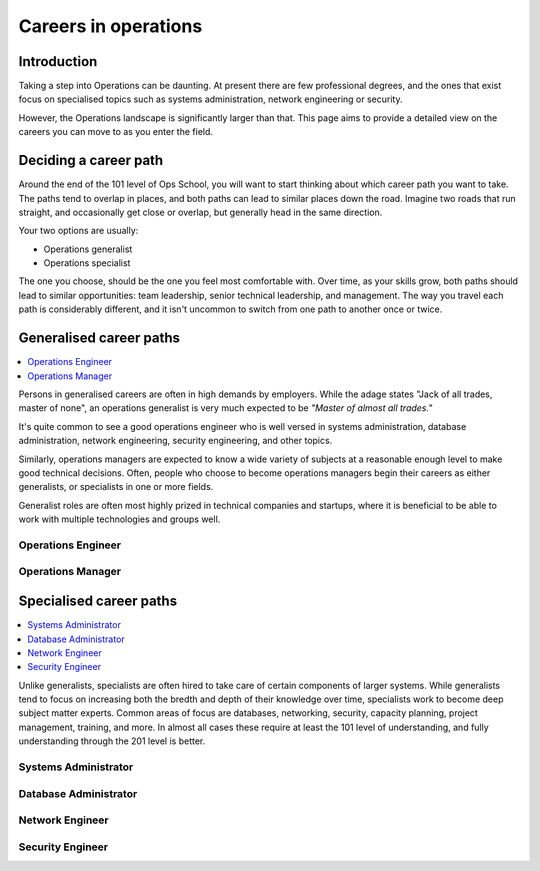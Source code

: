 Careers in operations
*********************

Introduction
============

Taking a step into Operations can be daunting. At present there are few
professional degrees, and the ones that exist focus on specialised topics such
as systems administration, network engineering or security.

However, the Operations landscape is significantly larger than that. This page
aims to provide a detailed view on the careers you can move to as you enter the
field.

Deciding a career path
======================

Around the end of the 101 level of Ops School, you will want to start thinking
about which career path you want to take. The paths tend to overlap in places,
and both paths can lead to similar places down the road.
Imagine two roads that run straight, and occasionally get close or overlap, but
generally head in the same direction.

Your two options are usually:

* Operations generalist
* Operations specialist

The one you choose, should be the one you feel most comfortable with. Over time,
as your skills grow, both paths should lead to similar opportunities: team
leadership, senior technical leadership, and management.
The way you travel each path is considerably different, and it isn't uncommon to
switch from one path to another once or twice.


Generalised career paths
========================

.. contents::
   :depth: 2
   :local:

Persons in generalised careers are often in high demands by employers.
While the adage states "Jack of all trades, master of none", an operations
generalist is very much expected to be *"Master of almost all trades."*

It's quite common to see a good operations engineer who is well versed in
systems administration, database administration, network engineering, security
engineering, and other topics.

Similarly, operations managers are expected to know a wide variety of subjects
at a reasonable enough level to make good technical decisions. Often, people who
choose to become operations managers begin their careers as either generalists,
or specialists in one or more fields.

Generalist roles are often most highly prized in technical companies and
startups, where it is beneficial to be able to work with multiple technologies
and groups well.

Operations Engineer
-------------------


Operations Manager
------------------


Specialised career paths
========================

.. contents::
   :depth: 2
   :local:

Unlike generalists, specialists are often hired to take care of certain
components of larger systems. While generalists tend to focus on increasing both
the bredth and depth of their knowledge over time, specialists work to become
deep subject matter experts. Common areas of focus are databases, networking,
security, capacity planning, project management, training, and more.
In almost all cases these require at least the 101 level of understanding, and
fully understanding through the 201 level is better.

Systems Administrator
---------------------


Database Administrator
----------------------


Network Engineer
----------------


Security Engineer
-----------------
